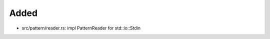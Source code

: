 .. A new scriv changelog fragment.
..
.. Uncomment the header that is right (remove the leading dots).
..
Added
.....

- src/pattern/reader.rs:  impl PatternReader for std::io::Stdin

.. Changed
.. .......
..
.. - A bullet item for the Changed category.
..
.. Deprecated
.. ..........
..
.. - A bullet item for the Deprecated category.
..
.. Fixed
.. .....
..
.. - A bullet item for the Fixed category.
..
.. Removed
.. .......
..
.. - A bullet item for the Removed category.
..
.. Security
.. ........
..
.. - A bullet item for the Security category.
..
